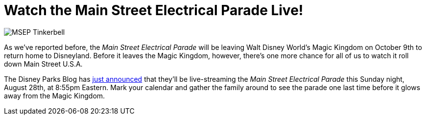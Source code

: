 = Watch the Main Street Electrical Parade Live!
:hp-tags: Disney World, News
:hp-image: covers/MSEP_Tinkerbell.jpg

image::covers/MSEP_Tinkerbell.jpg[caption="Tinkerbell in the Main Street Electrical Parade"]

As we've reported before, the _Main Street Electrical Parade_ will be leaving Walt Disney World's Magic Kingdom on October 9th to return home to Disneyland. Before it leaves the Magic Kingdom, however, there's one more chance for all of us to watch it roll down Main Street U.S.A.

The Disney Parks Blog has https://disneyparks.disney.go.com/blog/2016/08/inside-disney-parks-new-main-street-electrical-parade-povs-live-announcement/[just announced] that they'll be live-streaming the _Main Street Electrical Parade_ this Sunday night, August 28th, at 8:55pm Eastern. Mark your calendar and gather the family around to see the parade one last time before it glows away from the Magic Kingdom.

